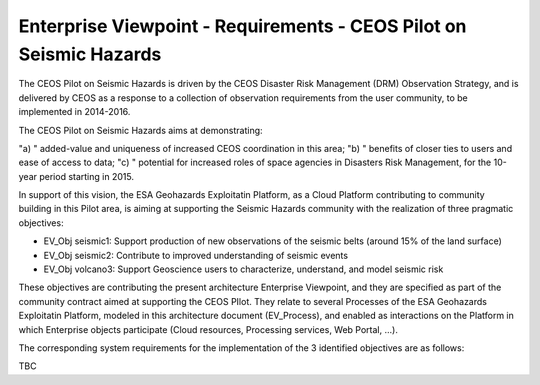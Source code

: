 Enterprise Viewpoint - Requirements - CEOS Pilot on Seismic Hazards
####################################################################

The CEOS Pilot on Seismic Hazards is driven by the CEOS Disaster Risk Management (DRM) Observation Strategy, 
and is delivered by CEOS as a response to a collection of observation requirements from the user community, 
to be implemented in 2014-2016.

The CEOS Pilot on Seismic Hazards aims at demonstrating: 

"a) " added-value and uniqueness of increased CEOS coordination in this area; 
"b) " benefits of closer ties to users and ease of access to data; 
"c) " potential for increased roles of space agencies in Disasters Risk Management, for the 10-year period starting in 2015.

In support of this vision, the ESA Geohazards Exploitatin Platform, 
as a Cloud Platform contributing to community building in this Pilot area,
is aiming at supporting the Seismic Hazards community with the realization of three pragmatic objectives:

* EV_Obj seismic1: Support production of new observations of the seismic belts (around 15% of the land surface)
* EV_Obj seismic2: Contribute to improved understanding of seismic events
* EV_Obj volcano3: Support Geoscience users to characterize, understand, and model seismic risk

These objectives are contributing the present architecture Enterprise Viewpoint, 
and they are specified as part of the community contract aimed at supporting the CEOS PIlot.
They relate to several Processes of the ESA Geohazards Exploitatin Platform, modeled in this architecture document (EV_Process),
and enabled as interactions on the Platform in which Enterprise objects participate (Cloud resources, Processing services, Web Portal, ...).

The corresponding system requirements for the implementation of the 3 identified objectives are as follows:

TBC
